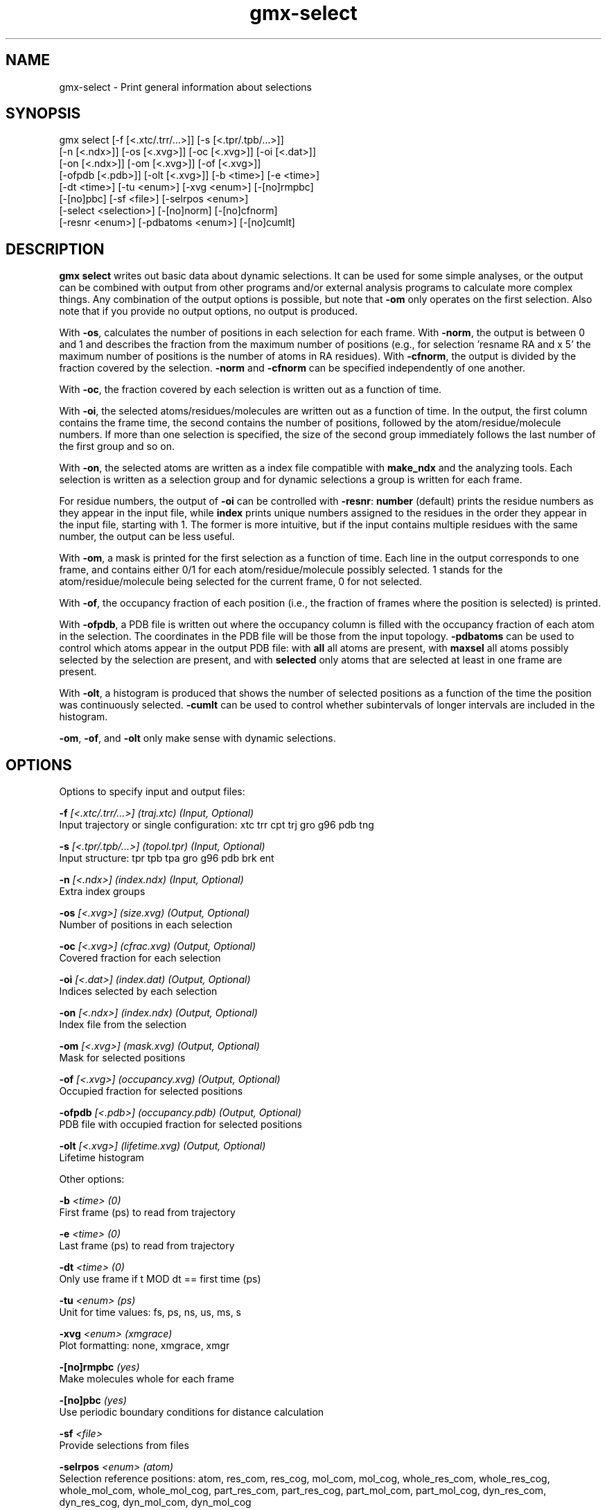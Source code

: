 .TH gmx-select 1 "" "VERSION 5.0.4" "GROMACS Manual"
.SH NAME
gmx-select - Print general information about selections

.SH SYNOPSIS
gmx select [-f [<.xtc/.trr/...>]] [-s [<.tpr/.tpb/...>]]
           [-n [<.ndx>]] [-os [<.xvg>]] [-oc [<.xvg>]] [-oi [<.dat>]]
           [-on [<.ndx>]] [-om [<.xvg>]] [-of [<.xvg>]]
           [-ofpdb [<.pdb>]] [-olt [<.xvg>]] [-b <time>] [-e <time>]
           [-dt <time>] [-tu <enum>] [-xvg <enum>] [-[no]rmpbc]
           [-[no]pbc] [-sf <file>] [-selrpos <enum>]
           [-select <selection>] [-[no]norm] [-[no]cfnorm]
           [-resnr <enum>] [-pdbatoms <enum>] [-[no]cumlt]

.SH DESCRIPTION
\fBgmx select\fR writes out basic data about dynamic selections. It can be used for some simple analyses, or the output can be combined with output from other programs and/or external analysis programs to calculate more complex things. Any combination of the output options is possible, but note that \fB\-om\fR only operates on the first selection. Also note that if you provide no output options, no output is produced.

With \fB\-os\fR, calculates the number of positions in each selection for each frame. With \fB\-norm\fR, the output is between 0 and 1 and describes the fraction from the maximum number of positions (e.g., for selection 'resname RA and x  5' the maximum number of positions is the number of atoms in RA residues). With \fB\-cfnorm\fR, the output is divided by the fraction covered by the selection. \fB\-norm\fR and \fB\-cfnorm\fR can be specified independently of one another.

With \fB\-oc\fR, the fraction covered by each selection is written out as a function of time.

With \fB\-oi\fR, the selected atoms/residues/molecules are written out as a function of time. In the output, the first column contains the frame time, the second contains the number of positions, followed by the atom/residue/molecule numbers. If more than one selection is specified, the size of the second group immediately follows the last number of the first group and so on.

With \fB\-on\fR, the selected atoms are written as a index file compatible with \fBmake_ndx\fR and the analyzing tools. Each selection is written as a selection group and for dynamic selections a group is written for each frame.

For residue numbers, the output of \fB\-oi\fR can be controlled with \fB\-resnr\fR: \fBnumber\fR (default) prints the residue numbers as they appear in the input file, while \fBindex\fR prints unique numbers assigned to the residues in the order they appear in the input file, starting with 1. The former is more intuitive, but if the input contains multiple residues with the same number, the output can be less useful.

With \fB\-om\fR, a mask is printed for the first selection as a function of time. Each line in the output corresponds to one frame, and contains either 0/1 for each atom/residue/molecule possibly selected. 1 stands for the atom/residue/molecule being selected for the current frame, 0 for not selected.

With \fB\-of\fR, the occupancy fraction of each position (i.e., the fraction of frames where the position is selected) is printed.

With \fB\-ofpdb\fR, a PDB file is written out where the occupancy column is filled with the occupancy fraction of each atom in the selection. The coordinates in the PDB file will be those from the input topology. \fB\-pdbatoms\fR can be used to control which atoms appear in the output PDB file: with \fBall\fR all atoms are present, with \fBmaxsel\fR all atoms possibly selected by the selection are present, and with \fBselected\fR only atoms that are selected at least in one frame are present.

With \fB\-olt\fR, a histogram is produced that shows the number of selected positions as a function of the time the position was continuously selected. \fB\-cumlt\fR can be used to control whether subintervals of longer intervals are included in the histogram.

\fB\-om\fR, \fB\-of\fR, and \fB\-olt\fR only make sense with dynamic selections.

.SH OPTIONS
Options to specify input and output files:

.BI "\-f" " [<.xtc/.trr/...>] (traj.xtc) (Input, Optional)"
    Input trajectory or single configuration: xtc trr cpt trj gro g96 pdb tng

.BI "\-s" " [<.tpr/.tpb/...>] (topol.tpr) (Input, Optional)"
    Input structure: tpr tpb tpa gro g96 pdb brk ent

.BI "\-n" " [<.ndx>] (index.ndx) (Input, Optional)"
    Extra index groups

.BI "\-os" " [<.xvg>] (size.xvg) (Output, Optional)"
    Number of positions in each selection

.BI "\-oc" " [<.xvg>] (cfrac.xvg) (Output, Optional)"
    Covered fraction for each selection

.BI "\-oi" " [<.dat>] (index.dat) (Output, Optional)"
    Indices selected by each selection

.BI "\-on" " [<.ndx>] (index.ndx) (Output, Optional)"
    Index file from the selection

.BI "\-om" " [<.xvg>] (mask.xvg) (Output, Optional)"
    Mask for selected positions

.BI "\-of" " [<.xvg>] (occupancy.xvg) (Output, Optional)"
    Occupied fraction for selected positions

.BI "\-ofpdb" " [<.pdb>] (occupancy.pdb) (Output, Optional)"
    PDB file with occupied fraction for selected positions

.BI "\-olt" " [<.xvg>] (lifetime.xvg) (Output, Optional)"
    Lifetime histogram


Other options:

.BI "\-b" " <time> (0)"
    First frame (ps) to read from trajectory

.BI "\-e" " <time> (0)"
    Last frame (ps) to read from trajectory

.BI "\-dt" " <time> (0)"
    Only use frame if t MOD dt == first time (ps)

.BI "\-tu" " <enum> (ps)"
    Unit for time values: fs, ps, ns, us, ms, s

.BI "\-xvg" " <enum> (xmgrace)"
    Plot formatting: none, xmgrace, xmgr

.BI "\-[no]rmpbc" "  (yes)"
    Make molecules whole for each frame

.BI "\-[no]pbc" "  (yes)"
    Use periodic boundary conditions for distance calculation

.BI "\-sf" " <file>"
    Provide selections from files

.BI "\-selrpos" " <enum> (atom)"
    Selection reference positions: atom, res_com, res_cog, mol_com, mol_cog, whole_res_com, whole_res_cog, whole_mol_com, whole_mol_cog, part_res_com, part_res_cog, part_mol_com, part_mol_cog, dyn_res_com, dyn_res_cog, dyn_mol_com, dyn_mol_cog

.BI "\-select" " <selection>"
    Selections to analyze

.BI "\-[no]norm" "  (no)"
    Normalize by total number of positions with \-os

.BI "\-[no]cfnorm" "  (no)"
    Normalize by covered fraction with \-os

.BI "\-resnr" " <enum> (number)"
    Residue number output type with \-oi and \-on: number, index

.BI "\-pdbatoms" " <enum> (all)"
    Atoms to write with \-ofpdb: all, maxsel, selected

.BI "\-[no]cumlt" "  (yes)"
    Cumulate subintervals of longer intervals in \-olt


.SH SEE ALSO
.BR gromacs(7)

More information about \fBGROMACS\fR is available at <\fIhttp://www.gromacs.org/\fR>.
